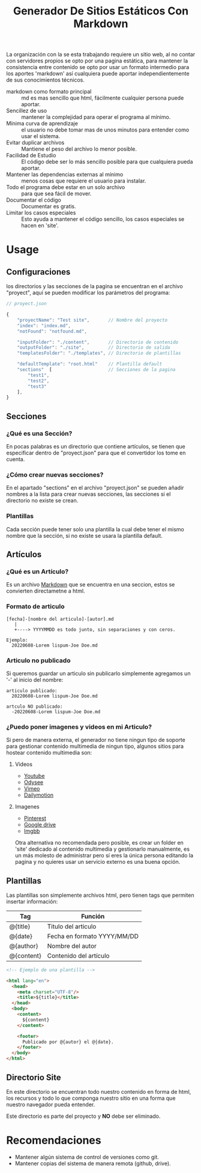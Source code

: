 
#+title: Generador De Sitios Estáticos Con Markdown

La organización con la se esta trabajando requiere un sitio web, al no contar con servidores propios se opto por una pagina estática, para mantener la consistencia entre contenido se opto por usar un formato intermedio para los aportes 'markdown' así cualquiera puede aportar independientemente de sus conocimientos técnicos. 

- markdown como formato principal :: md es mas sencillo que html, fácilmente cualquier persona puede aportar.
- Sencillez de uso :: mantener la complejidad para operar el programa al mínimo.
- Mínima curva de aprendizaje :: el usuario no debe tomar mas de unos minutos para entender como usar el sistema.
- Evitar duplicar archivos :: Mantiene el peso del archivo lo menor posible.
- Facilidad de Estudio :: El código debe ser lo más sencillo posible para que cualquiera pueda aportar.
- Mantener las dependencias externas al mínimo :: menos cosas que requiere el usuario para instalar.
- Todo el programa debe estar en un solo archivo :: para que sea fácil de mover.
- Documentar el código :: Documentar es gratis.
- Limitar los casos especiales :: Esto ayuda a mantener el código sencillo, los casos especiales se hacen en 'site'.

* Usage

** Configuraciones
los directorios y las secciones de la pagina se encuentran en el archivo "proyect", aquí se pueden modificar los parámetros del programa:

#+BEGIN_SRC javascript
  // proyect.json

  {
      "proyectName": "Test site",       // Nombre del proyecto
      "index": "index.md",
      "notFound": "notfound.md",

      "inputFolder": "./content",       // Directorio de contenido
      "outputFolder": "./site",         // Directorio de salida
      "templatesFolder": "./templates", // Directorio de plantillas

      "defaultTemplate": "root.html"    // Plantilla default
      "sections"  [                     // Secciones de la pagina 
          "test1",
          "test2", 
          "test3"
      ],
  }
#+END_SRC

** Secciones
*** ¿Qué es una Sección?
En pocas palabras es un directorio que contiene artículos, se tienen que especificar dentro de "proyect.json" para que el convertidor los tome en cuenta.

*** ¿Cómo crear nuevas secciones?
En el apartado "sections" en el archivo "proyect.json" se pueden añadir nombres a la lista para crear nuevas secciones, las secciones si el directorio no existe se crean. 

*** Plantillas 
Cada sección puede tener solo una plantilla la cual debe tener el mismo nombre que la sección, si no existe se usara la plantilla default.

** Artículos
*** ¿Qué es un Artículo?
Es un archivo [[https://es.wikipedia.org/wiki/Markdown][Markdown]] que se encuentra en una seccion, estos se convierten directametne a html.

*** Formato de articulo
#+BEGIN_SRC 
[fecha]-[nombre del articulo]-[autor].md
   |
   +----> YYYYMMDD es todo junto, sin separaciones y con ceros.

Ejemplo:
  20220608-Lorem lispum-Joe Doe.md
#+END_SRC

*** Articulo no publicado
Si queremos guardar un articulo sin publicarlo simplemente agregamos un '-' al inicio del nombre:

#+BEGIN_SRC 
articulo publicado:
  20220608-Lorem lispum-Joe Doe.md

artculo NO publicado:
  -20220608-Lorem lispum-Joe Doe.md
#+END_SRC

*** ¿Puedo poner imagenes y videos en mi Articulo?
Si pero de manera externa, el generador no tiene ningun tipo de soporte para gestionar contenido multimedia de ningun tipo, algunos sitios para hostear contenido multimedia son:

**** Videos
- [[https://www.youtube.com][Youtube]]
- [[https://odysee.com][Odysee]]
- [[https://vimeo.com][Vimeo]]
- [[https://www.dailymotion.com/mx][Dailymotion]]

**** Imagenes
- [[https://www.pinterest.com.mx][Pinterest]]
- [[https://drive.google.com][Google drive]]
- [[https://es.imgbb.com][Imgbb]]

Otra alternativa no recomendada pero posible, es crear un folder en 'site' dedicado al contenido multimedia y gestionarlo manualmente, es un más molesto de administrar pero sí eres la única persona editando la pagina y no quieres usar un servicio externo es una buena opción.

** Plantillas
Las plantillas son simplemente archivos html, pero tienen tags que permiten insertar información:

| Tag        | Función                     |
|------------+-----------------------------|
| @{title}   | Titulo del articulo         |
| @{date}    | Fecha en formato YYYY/MM/DD |
| @{author}  | Nombre del autor            |
| @{content} | Contenido del artículo      |

#+BEGIN_SRC html 
  <!-- Ejemplo de una plantilla -->

  <html lang="en">
    <head>
      <meta charset="UTF-8"/>
      <title>${title}</title>
    </head>
    <body>
      <content>
        ${content}
      </content>

      <footer>
        Publicado por @{autor} el @{date}.
      </footer>
    </body>
  </html>
#+END_SRC

** Directorio Site
En este directorio se encuentran todo nuestro contenido en forma de html, los recursos y todo lo que componga nuestro sitio en una forma que nuestro navegador pueda entender.

Este directorio es parte del proyecto y *NO* debe ser eliminado.

* Recomendaciones
- Mantener algún sistema de control de versiones como git.
- Mantener copias del sistema de manera remota (github, drive).
